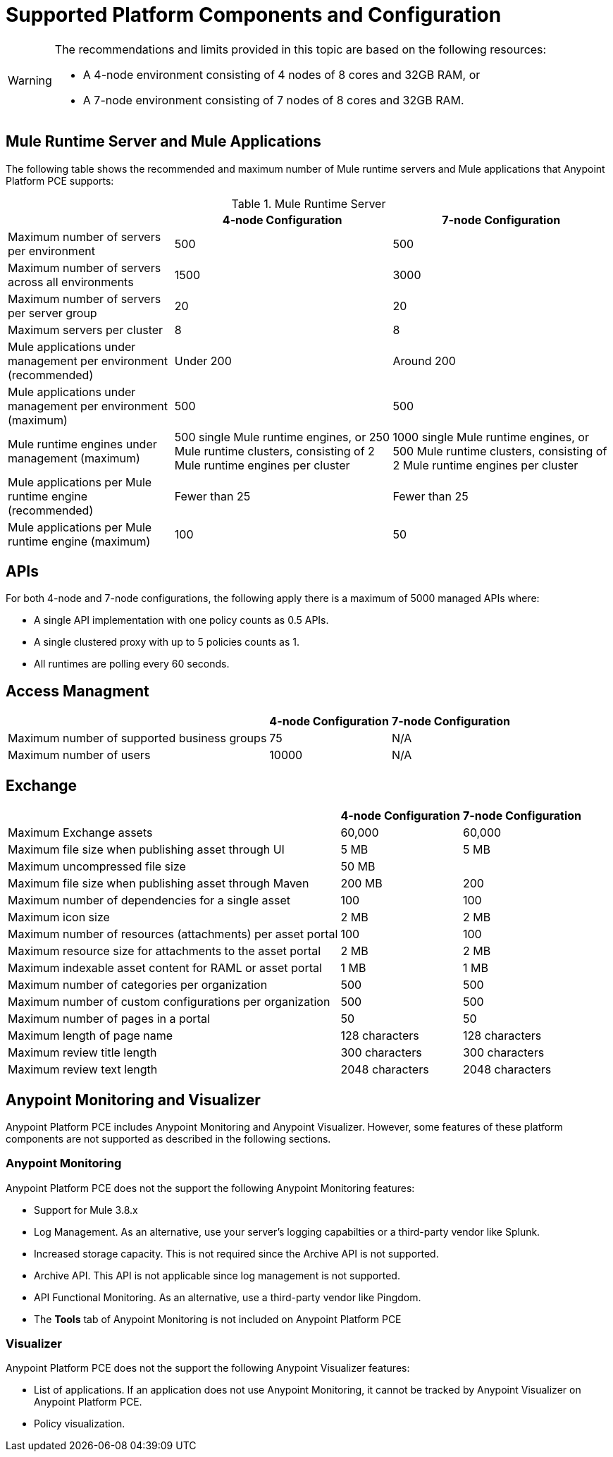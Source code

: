 = Supported Platform Components and Configuration

[WARNING]
====
The recommendations and limits provided in this topic are based on the following resources:

* A 4-node environment consisting of 4 nodes of 8 cores and 32GB RAM, or
* A 7-node environment consisting of 7 nodes of 8 cores and 32GB RAM.
====


== Mule Runtime Server and Mule Applications

The following table shows the recommended and maximum number of Mule runtime servers and Mule applications that Anypoint Platform PCE supports:

[%header%autowidth.spread]
.Mule Runtime Server
|===
| | 4-node Configuration | 7-node Configuration
| Maximum number of servers per environment | 500 | 500
| Maximum number of servers across all environments | 1500 | 3000
| Maximum number of servers per server group | 20 | 20
| Maximum servers per cluster | 8 | 8
| Mule applications under management per environment (recommended) | Under 200 | Around 200
| Mule applications under management per environment (maximum) | 500 | 500
| Mule runtime engines under management (maximum) | 500 single Mule runtime engines, or 250 Mule runtime clusters, consisting of 2 Mule runtime engines per cluster | 1000 single Mule runtime engines, or 500 Mule runtime clusters, consisting of 2 Mule runtime engines per cluster
| Mule applications per Mule runtime engine (recommended) | Fewer than 25 | Fewer than 25
| Mule applications per Mule runtime engine (maximum) | 100 | 50
|===


== APIs

For both 4-node and 7-node configurations, the following apply there is a maximum of 5000 managed APIs where:

* A single API implementation with one policy counts as 0.5 APIs.
* A single clustered proxy with up to 5 policies counts as 1.
* All runtimes are polling every 60 seconds.

== Access Managment

[%header%autowidth.spread]

|===
| | 4-node Configuration | 7-node Configuration
| Maximum number of supported business groups | 75 | N/A
| Maximum number of users | 10000 | N/A
|===


== Exchange

[%header%autowidth.spread]
|===
| | 4-node Configuration | 7-node Configuration
| Maximum Exchange assets | 60,000 | 60,000
| Maximum file size when publishing asset through UI | 5 MB | 5 MB
| Maximum uncompressed file size | 50 MB | 
| Maximum file size when publishing asset through Maven | 200 MB | 200
| Maximum number of dependencies for a single asset | 100 | 100
| Maximum icon size | 2 MB | 2 MB
| Maximum number of resources (attachments) per asset portal | 100 | 100
| Maximum resource size for attachments to the asset portal | 2 MB | 2 MB
| Maximum indexable asset content for RAML or asset portal | 1 MB | 1 MB
| Maximum number of categories per organization | 500 | 500
| Maximum number of custom configurations per organization | 500 | 500
| Maximum number of pages in a portal | 50 | 50
| Maximum length of page name | 128 characters | 128 characters
| Maximum review title length | 300 characters | 300 characters
| Maximum review text length | 2048 characters | 2048 characters
|===


==  Anypoint Monitoring and Visualizer

Anypoint Platform PCE includes Anypoint Monitoring and Anypoint Visualizer. However, some features of these platform components are not supported as described in the following sections.

===  Anypoint Monitoring

Anypoint Platform PCE does not the support the following Anypoint Monitoring features:

** Support for Mule 3.8.x
** Log Management. As an alternative, use your server's logging capabilties or a third-party vendor like Splunk.
** Increased storage capacity. This is not required since the Archive API is not supported.
** Archive API. This API is not applicable since log management is not supported.
** API Functional Monitoring. As an alternative, use a third-party vendor like Pingdom.
** The *Tools* tab of Anypoint Monitoring is not included on Anypoint Platform PCE

=== Visualizer

Anypoint Platform PCE does not the support the following Anypoint Visualizer features:

* List of applications. If an application does not use Anypoint Monitoring, it cannot be tracked by Anypoint Visualizer on Anypoint Platform PCE.
* Policy visualization.
